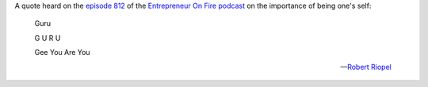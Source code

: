.. title: Guru
.. slug: guru
.. date: 2015-03-06 12:59:59 UTC+01:00
.. tags: quotes,motivational,growth,entrepreneur on fire,podcast,self
.. category:
.. link:
.. description:
.. type: text

A quote heard on the `episode 812 <http://www.entrepreneuronfire.com/podcast/robertriopel/>`_ of the `Entrepreneur On Fire podcast <http://www.entrepreneuronfire.com/>`_ on the importance of being one's self:

.. epigraph::

  Guru

  G U R U

  Gee You Are You

  -- `Robert Riopel <http://www.robertriopel.com/>`_
